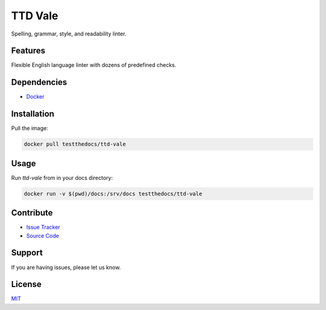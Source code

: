 ========
TTD Vale
========

Spelling, grammar, style, and readability linter.

Features
========

Flexible English language linter with dozens of predefined checks.

Dependencies
============

- `Docker <https://docker.com>`_

Installation
============

Pull the image:

.. code-block:: shell

   docker pull testthedocs/ttd-vale

Usage
=====

Run `ttd-vale` from in your docs directory:

.. code-block:: shell

   docker run -v $(pwd)/docs:/srv/docs testthedocs/ttd-vale

Contribute
==========

- `Issue Tracker <https://github.com/testthedocs/rakpart/issues>`_
- `Source Code <https://github.com/testthedocs/rakpart/tree/master/ttd-vale>`_

Support
=======

If you are having issues, please let us know.

License
=======

`MIT <https://choosealicense.com/licenses/mit/>`_
